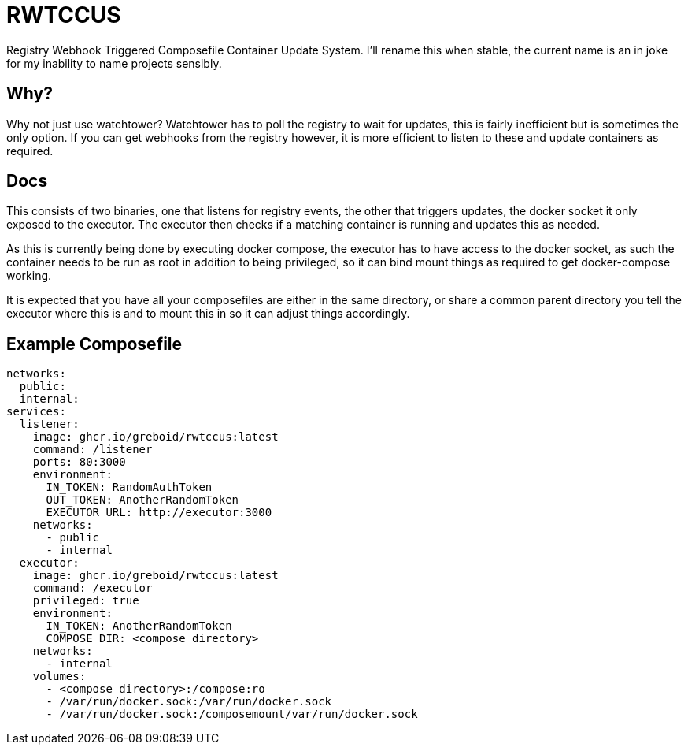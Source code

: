 = RWTCCUS

Registry Webhook Triggered Composefile Container Update System.  I'll rename this when stable, the current name is an in joke for my inability to name projects sensibly.

== Why?

Why not just use watchtower? Watchtower has to poll the registry to wait for updates, this is fairly inefficient but is sometimes the only option. If you can get webhooks from the registry however, it is more efficient to listen to these and update containers as required.

== Docs

This consists of two binaries, one that listens for registry events, the other that triggers updates, the docker socket it only exposed to the executor.  The executor then checks if a matching container is running and updates this as needed.

As this is currently being done by executing docker compose, the executor has to have access to the docker socket,
as such the container needs to be run as root in addition to being privileged, so it can bind mount things
as required to get docker-compose working.

It is expected that you have all your composefiles are either in the same directory, or share a common parent directory
you tell the executor where this is and to mount this in so it can adjust things accordingly.

== Example Composefile

[source,yaml]
----
networks:
  public:
  internal:
services:
  listener:
    image: ghcr.io/greboid/rwtccus:latest
    command: /listener
    ports: 80:3000
    environment:
      IN_TOKEN: RandomAuthToken
      OUT_TOKEN: AnotherRandomToken
      EXECUTOR_URL: http://executor:3000
    networks:
      - public
      - internal
  executor:
    image: ghcr.io/greboid/rwtccus:latest
    command: /executor
    privileged: true
    environment:
      IN_TOKEN: AnotherRandomToken
      COMPOSE_DIR: <compose directory>
    networks:
      - internal
    volumes:
      - <compose directory>:/compose:ro
      - /var/run/docker.sock:/var/run/docker.sock
      - /var/run/docker.sock:/composemount/var/run/docker.sock
----
